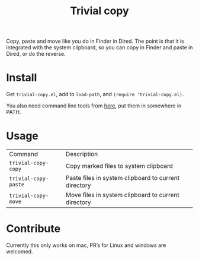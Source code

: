 #+TITLE: Trivial copy

Copy, paste and move like you do in Finder in Dired. The point is that it is integrated with the system clipboard, so you can copy in Finder and paste in Dired, or do the reverse.

[[./trivial-copy-small.gif]]

* Install

Get =trivial-copy.el=, add to =load-path=, and =(require 'trivial-copy.el)=.

You also need command line tools from [[https://github.com/casouri/pbcopyf][here]], put them in somewhere in PATH.

* Usage
| Command              | Description                                          |
| =trivial-copy-copy=  | Copy marked files to system clipboard                |
| =trivial-copy-paste= | Paste files in system clipboard to current directory |
| =trivial-copy-move=  | Move files in system clipboard to current directory  |

* Contribute

Currently this only works on mac, PR’s for Linux and windows are welcomed.
